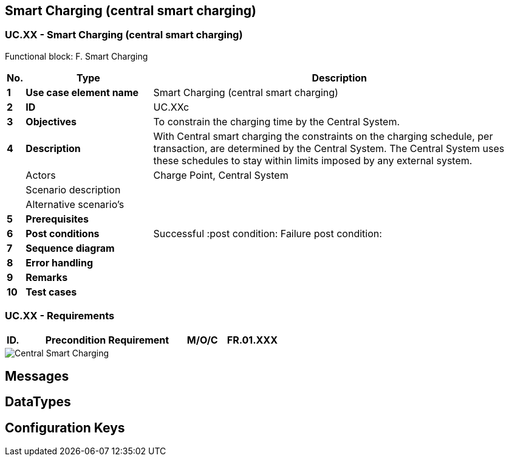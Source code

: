 <<<
[[UseCases]]
== Smart Charging (central smart charging)

===  UC.XX - Smart Charging (central smart charging) +

Functional block: F. Smart Charging +

[cols="^0,2,6",options="header",]
|=======================================================================
|*No.*  | *Type* | *Description*
|*1*    | *Use case element name*  | Smart Charging (central smart charging)
|*2*    | *ID*                     | UC.XXc
|*3*    | *Objectives*             | To constrain the charging time by the Central System.
|*4*    | *Description*            | With Central smart charging the constraints on the charging
                                    schedule, per transaction, are determined by the Central System. The Central System uses
                                    these schedules to stay within limits imposed by any external system.
|       | Actors                   | Charge Point, Central System
|       | Scenario description     |
|       | Alternative scenario's   |
|*5*    | *Prerequisites*          |
|*6*    | *Post conditions*        | Successful :post condition:
                                     Failure post condition:
|*7*    | *Sequence diagram*       |
|*8*    | *Error handling*         |
|*9*    | *Remarks*                |
|*10*   | *Test cases*             |

|=======================================================================

=== UC.XX - Requirements +

[width="100%", cols="^1,^1,2,^1,3,^1,2,2",options="noheader"]
|=======================================================================
|*ID.*       |*Precondition*        | *Requirement*                            | *M/O/C*
|*FR.01.XXX* |                      |                                          |
|*FR.01.XXX* |                      |                                          |
|=======================================================================

image::SmartChargingCentralSmartCharging.png["Central Smart Charging",scaledwidth="60%"]



<<<
[[Messages]]
== Messages

<<<
[[DataTypes]]
== DataTypes

<<<
[[ConfigurationKeys]]
== Configuration Keys

